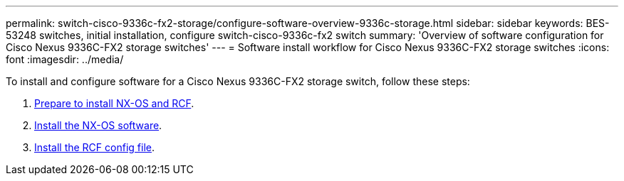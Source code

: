 ---
permalink: switch-cisco-9336c-fx2-storage/configure-software-overview-9336c-storage.html
sidebar: sidebar
keywords: BES-53248 switches, initial installation, configure switch-cisco-9336c-fx2 switch
summary: 'Overview of software configuration for Cisco Nexus 9336C-FX2 storage switches'
---
= Software install workflow for Cisco Nexus 9336C-FX2 storage switches
:icons: font
:imagesdir: ../media/

[.lead]

To install and configure software for a Cisco Nexus 9336C-FX2 storage switch, follow these steps:

. link:install-nxos-overview-9336c-storage.html[Prepare to install NX-OS and RCF]. 
. link:install-nxos-software-9336c-storage.html[Install the NX-OS software]. 
. link:install-nxos-rcf-9336c-storage.html[Install the RCF config file]. 
//+
//Install the RCF after setting up the Nexus 9336C-FX2 switch for the first time. You can also use this procedure to upgrade your RCF version.

// Updated as part of Jackie's review for AFFFASDOC-216/217, 2024-JUL-25